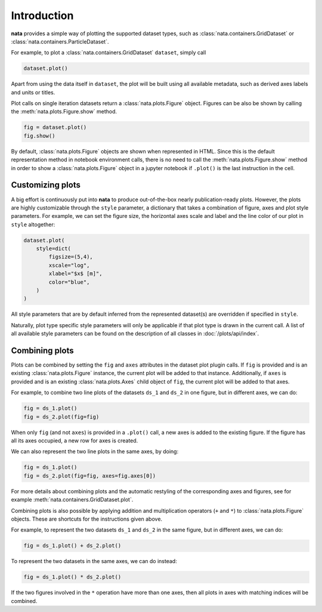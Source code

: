 Introduction
=============================

**nata** provides a simple way of plotting the supported dataset types, such as
:class:`nata.containers.GridDataset` or
:class:`nata.containers.ParticleDataset`.

For example, to plot a :class:`nata.containers.GridDataset` ``dataset``, simply
call

.. code:: python

   dataset.plot()

Apart from using the data itself in ``dataset``, the plot will be built using
all available metadata, such as derived axes labels and units or titles.

Plot calls on single iteration datasets return a :class:`nata.plots.Figure`
object. Figures can be also be shown by calling the
:meth:`nata.plots.Figure.show` method.

.. code-block:: python

   fig = dataset.plot()
   fig.show()

By default, :class:`nata.plots.Figure` objects are shown when represented in
HTML. Since this is the default
representation method in notebook environment calls, there is no need to call
the :meth:`nata.plots.Figure.show` method in order to show a
:class:`nata.plots.Figure` object in a jupyter notebook if ``.plot()`` is the
last instruction in the cell.

Customizing plots
-----------------

A big effort is continuously put into **nata** to produce out-of-the-box nearly
publication-ready plots. However, the plots are highly customizable through the
``style`` parameter, a dictionary that takes a combination of figure, axes and
plot style parameters. For example, we can set the figure size, the horizontal
axes scale and label and the line color of our plot in ``style`` altogether:

.. code:: python

   dataset.plot(
       style=dict(
           figsize=(5,4),
           xscale="log",
           xlabel="$x$ [m]",
           color="blue",
       )
   )

All style parameters that are by default inferred from the represented
dataset(s) are overridden if specified in ``style``.

Naturally, plot type specific style parameters will only be applicable if that
plot type is drawn in the current call. A list of all available style parameters
can be found on the description of all classes in :doc:`/plots/api/index`.

Combining plots
---------------

Plots can be combined by setting the ``fig`` and ``axes`` attributes in the
dataset plot plugin calls. If ``fig`` is provided and is an existing
:class:`nata.plots.Figure` instance, the current plot will be added to that
instance. Additionally, if ``axes`` is provided and is an existing
:class:`nata.plots.Axes` child object of ``fig``, the current plot will be added
to that axes.

For example, to combine two line plots of the datasets ``ds_1`` and ``ds_2`` in
one figure, but in different axes, we can do:

.. code:: python

   fig = ds_1.plot()
   fig = ds_2.plot(fig=fig)

When only ``fig`` (and not ``axes``) is provided in a ``.plot()`` call, a new
axes is added to the existing figure. If the figure has all its axes occupied,
a new row for axes is created.

We can also represent the two line plots in the same axes, by doing:

.. code:: python

   fig = ds_1.plot()
   fig = ds_2.plot(fig=fig, axes=fig.axes[0])

For more details about combining plots and the automatic restyling of the
corresponding axes and figures, see for example
:meth:`nata.containers.GridDataset.plot`.

Combining plots is also possible by applying addition and multiplication
operators (``+`` and ``*``) to :class:`nata.plots.Figure` objects. These are
shortcuts for the instructions given above.

For example, to represent the two datasets ``ds_1`` and ``ds_2`` in the same
figure, but in different axes, we can do:

.. code:: python

   fig = ds_1.plot() + ds_2.plot()

To represent the two datasets in the same axes, we can do instead:

.. code:: python

   fig = ds_1.plot() * ds_2.plot()

If the two figures involved in the ``*`` operation have more than one axes, then
all plots in axes with matching indices will be combined.
